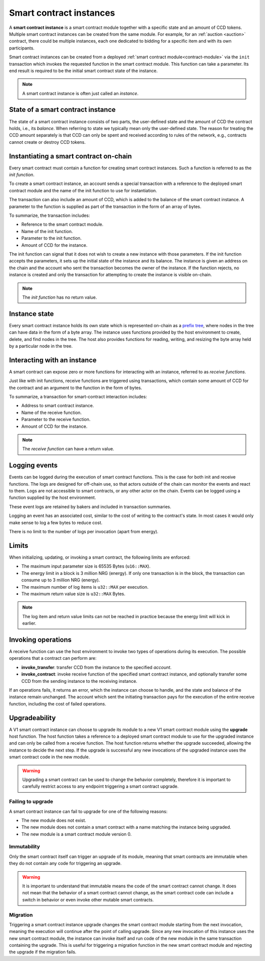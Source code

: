 .. _contract-instances:

========================
Smart contract instances
========================

A **smart contract instance** is a smart contract module together with a
specific state and an amount of CCD tokens.
Multiple smart contract instances can be created from the same module.
For example, for an :ref:`auction <auction>` contract, there could be multiple instances, each
one dedicated to bidding for a specific item and with its own participants.

Smart contract instances can be created from a deployed :ref:`smart contract
module<contract-module>` via the ``init`` transaction which invokes the
requested function in the smart contract module. This function can take a
parameter.
Its end result is required to be the initial smart contract state of the
instance.

.. note::

   A smart contract instance is often just called an *instance*.

.. graphviz::
   :align: center
   :caption: Example of smart contract module containing two smart contracts:
             Escrow and Crowdfunding. Each contract has two instances.

   digraph G {
       rankdir="BT"

       subgraph cluster_0 {
           label = "Module";
           labelloc=b;
           node [fillcolor=white, shape=note]
           "Crowdfunding";
           "Escrow";
       }

       subgraph cluster_1 {
           label = "Instances";
           style=dotted;
           node [shape=box, style=rounded]
           House;
           Car;
           Gadget;
           Boardgame;
       }

       House:n -> Escrow;
       Car:n -> Escrow;
       Gadget:n -> Crowdfunding;
       Boardgame:n -> Crowdfunding;
   }

State of a smart contract instance
==================================

The state of a smart contract instance consists of two parts, the user-defined
state and the amount of CCD the contract holds, i.e., its *balance*. When
referring to state we typically mean only the user-defined state. The reason for
treating the CCD amount separately is that CCD can only be spent and
received according to rules of the network, e.g., contracts cannot create
or destroy CCD tokens.

.. _contract-instances-init-on-chain:

Instantiating a smart contract on-chain
=======================================

Every smart contract must contain a function for creating smart contract
instances. Such a function is referred to as the *init function*.

To create a smart contract instance, an account sends a special transaction with
a reference to the deployed smart contract module and the name of the
init function to use for instantiation.

The transaction can also include an amount of CCD, which is added to the balance
of the smart contract instance. A parameter to the function is supplied as part
of the transaction in the form of an array of bytes.

To summarize, the transaction includes:

- Reference to the smart contract module.
- Name of the init function.
- Parameter to the init function.
- Amount of CCD for the instance.

The init function can signal that it does not wish to create a new instance
with those parameters. If the init function accepts the parameters, it sets
up the initial state of the instance and its balance. The instance is given an
address on the chain and the account who sent the transaction becomes the owner
of the instance. If the function rejects, no instance is created and only the
transaction for attempting to create the instance is visible on-chain.

.. seealso::

   See :ref:`initialize-contract` guide for how to initialize a
   contract in practice.

.. note::

   The *init function* has no return value.

Instance state
==============

Every smart contract instance holds its own state which is represented on-chain
as a `prefix tree <https://en.wikipedia.org/wiki/Trie>`_, where nodes in the
tree can have data in the form of a byte array.
The instance uses functions provided by the host environment to create, delete,
and find nodes in the tree.
The host also provides functions for reading, writing, and resizing the byte array
held by a particular node in the tree.

.. seealso::

   See :ref:`host-functions-state` for a reference of these functions.

Interacting with an instance
============================

A smart contract can expose zero or more functions for interacting with an
instance, referred to as *receive functions*.

Just like with init functions, receive functions are triggered using
transactions, which contain some amount of CCD for the contract and an argument
to the function in the form of bytes.

To summarize, a transaction for smart-contract interaction includes:

- Address to smart contract instance.
- Name of the receive function.
- Parameter to the receive function.
- Amount of CCD for the instance.

.. note::

   The *receive function* can have a return value.

Logging events
==============

Events can be logged during the execution of smart contract functions. This is
the case for both init and receive functions. The logs are designed for
off-chain use, so that actors outside of the chain can monitor the events and
react to them. Logs are not accessible to smart contracts, or any other actor on
the chain. Events can be logged using a function supplied by the host
environment.

.. seealso::

   See :ref:`host-functions-log` for the reference of this function.

These event logs are retained by bakers and included in transaction summaries.

Logging an event has an associated cost, similar to the cost of writing to the
contract's state. In most cases it would only make sense to log a few bytes to
reduce cost.

There is no limit to the number of logs per invocation (apart from energy).

.. _contract-instance-operations:

Limits
======

When initializing, updating, or invoking a smart contract, the following limits are enforced:

- The maximum input parameter size is 65535 Bytes (``u16::MAX``).
- The energy limit in a block is 3 million NRG (energy). If only one transaction is in the block, the transaction can consume up to 3 million NRG (energy).
- The maximum number of log items is ``u32::MAX`` per execution.
- The maximum return value size is ``u32::MAX`` Bytes.

.. note::

   The log item and return value limits can not be reached in practice because the energy limit will kick in earlier.

Invoking operations
===================

A receive function can use the host environment to invoke two types of
operations during its execution.
The possible operations that a contract can perform are:

- **invoke_transfer**: transfer CCD from the instance to the specified *account*.
- **invoke_contract**: invoke receive function of the specified smart contract instance,
  and optionally transfer some CCD from the sending instance to the receiving
  instance.

If an operations fails, it returns an error, which the instance can choose to
handle, and the state and balance of the instance remain unchanged.
The account which sent the initiating transaction pays for the execution of the
entire receive function, including the cost of failed operations.

.. _contract-instance-upgradeability:

Upgradeability
==============

A V1 smart contract instance can choose to upgrade its module to a new V1 smart contract
module using the **upgrade** host function.
The host function takes a reference to a deployed smart contract module to use for
the upgraded instance and can only be called from a receive function.
The host function returns whether the upgrade succeeded, allowing the instance
to decide the next step. If the upgrade is successful any new invocations of the
upgraded instance uses the smart contract code in the new module.

.. warning::

   Upgrading a smart contract can be used to change the behavior completely,
   therefore it is important to carefully restrict access to any endpoint
   triggering a smart contract upgrade.

.. graphviz::
   :align: center
   :caption: Example of a smart contract instance 'Car' upgrading to a new module.

   digraph G {
       rankdir="BT"

       subgraph cluster_0 {
           label = "My module v1";
           labelloc=b;
           node [fillcolor=white, shape=note]
           escrow;
       }

       subgraph cluster_2 {
           label = "My module v2";
           labelloc=b;
           node [fillcolor=white, shape=note]
           escrow2;
       }

       subgraph cluster_1 {
           label = "Instances";
           style=dotted;
           node [shape=box, style=rounded]
           House;
           Car;
       }

       escrow[label="Escrow"]
       escrow2[label="Escrow"]

       House:n -> escrow;
       Car:n -> escrow [style=dashed, arrowhead=onormal];
       Car:n -> escrow2 [style=bold];
   }

Failing to upgrade
------------------

A smart contract instance can fail to upgrade for one of the following reasons:

- The new module does not exist.
- The new module does not contain a smart contract with a name matching the instance being upgraded.
- The new module is a smart contract module version 0.

Immutability
------------

Only the smart contract itself can trigger an upgrade of its module, meaning that smart contracts
are immutable when they do not contain any code for triggering an upgrade.

.. warning::

   It is important to understand that immutable means the code of the smart contract cannot change.
   It does not mean that the behavior of a smart contract cannot change, as the smart contract code
   can include a switch in behavior or even invoke other mutable smart contracts.

Migration
---------

Triggering a smart contract instance upgrade changes the smart contract module starting from the next
invocation, meaning the execution will continue after the point of calling upgrade.
Since any new invocation of this instance uses the new smart contract module, the instance
can invoke itself and run code of the new module in the same transaction containing the upgrade.
This is useful for triggering a migration function in the new smart contract module and rejecting the
upgrade if the migration fails.

.. seealso::

   See :ref:`guide-upgradable-contract` for a guide about how to make a Rust smart contract
   upgradeable.
